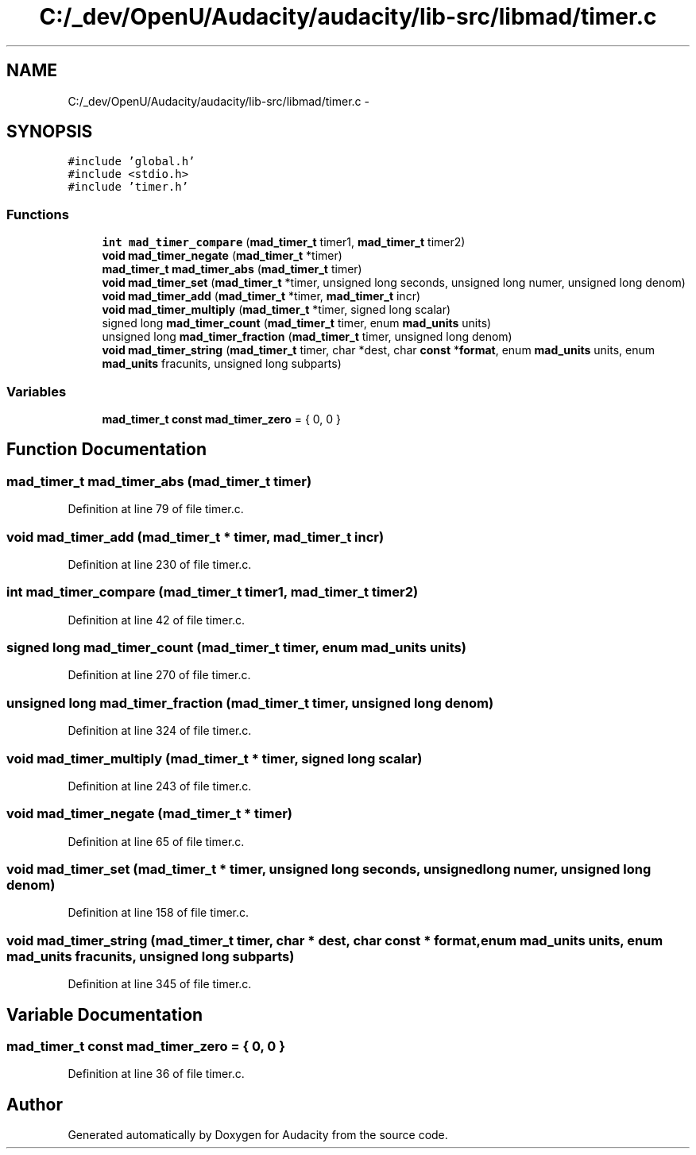 .TH "C:/_dev/OpenU/Audacity/audacity/lib-src/libmad/timer.c" 3 "Thu Apr 28 2016" "Audacity" \" -*- nroff -*-
.ad l
.nh
.SH NAME
C:/_dev/OpenU/Audacity/audacity/lib-src/libmad/timer.c \- 
.SH SYNOPSIS
.br
.PP
\fC#include 'global\&.h'\fP
.br
\fC#include <stdio\&.h>\fP
.br
\fC#include 'timer\&.h'\fP
.br

.SS "Functions"

.in +1c
.ti -1c
.RI "\fBint\fP \fBmad_timer_compare\fP (\fBmad_timer_t\fP timer1, \fBmad_timer_t\fP timer2)"
.br
.ti -1c
.RI "\fBvoid\fP \fBmad_timer_negate\fP (\fBmad_timer_t\fP *timer)"
.br
.ti -1c
.RI "\fBmad_timer_t\fP \fBmad_timer_abs\fP (\fBmad_timer_t\fP timer)"
.br
.ti -1c
.RI "\fBvoid\fP \fBmad_timer_set\fP (\fBmad_timer_t\fP *timer, unsigned long seconds, unsigned long numer, unsigned long denom)"
.br
.ti -1c
.RI "\fBvoid\fP \fBmad_timer_add\fP (\fBmad_timer_t\fP *timer, \fBmad_timer_t\fP incr)"
.br
.ti -1c
.RI "\fBvoid\fP \fBmad_timer_multiply\fP (\fBmad_timer_t\fP *timer, signed long scalar)"
.br
.ti -1c
.RI "signed long \fBmad_timer_count\fP (\fBmad_timer_t\fP timer, enum \fBmad_units\fP units)"
.br
.ti -1c
.RI "unsigned long \fBmad_timer_fraction\fP (\fBmad_timer_t\fP timer, unsigned long denom)"
.br
.ti -1c
.RI "\fBvoid\fP \fBmad_timer_string\fP (\fBmad_timer_t\fP timer, char *dest, char \fBconst\fP *\fBformat\fP, enum \fBmad_units\fP units, enum \fBmad_units\fP fracunits, unsigned long subparts)"
.br
.in -1c
.SS "Variables"

.in +1c
.ti -1c
.RI "\fBmad_timer_t\fP \fBconst\fP \fBmad_timer_zero\fP = { 0, 0 }"
.br
.in -1c
.SH "Function Documentation"
.PP 
.SS "\fBmad_timer_t\fP mad_timer_abs (\fBmad_timer_t\fP timer)"

.PP
Definition at line 79 of file timer\&.c\&.
.SS "\fBvoid\fP mad_timer_add (\fBmad_timer_t\fP * timer, \fBmad_timer_t\fP incr)"

.PP
Definition at line 230 of file timer\&.c\&.
.SS "\fBint\fP mad_timer_compare (\fBmad_timer_t\fP timer1, \fBmad_timer_t\fP timer2)"

.PP
Definition at line 42 of file timer\&.c\&.
.SS "signed long mad_timer_count (\fBmad_timer_t\fP timer, enum \fBmad_units\fP units)"

.PP
Definition at line 270 of file timer\&.c\&.
.SS "unsigned long mad_timer_fraction (\fBmad_timer_t\fP timer, unsigned long denom)"

.PP
Definition at line 324 of file timer\&.c\&.
.SS "\fBvoid\fP mad_timer_multiply (\fBmad_timer_t\fP * timer, signed long scalar)"

.PP
Definition at line 243 of file timer\&.c\&.
.SS "\fBvoid\fP mad_timer_negate (\fBmad_timer_t\fP * timer)"

.PP
Definition at line 65 of file timer\&.c\&.
.SS "\fBvoid\fP mad_timer_set (\fBmad_timer_t\fP * timer, unsigned long seconds, unsigned long numer, unsigned long denom)"

.PP
Definition at line 158 of file timer\&.c\&.
.SS "\fBvoid\fP mad_timer_string (\fBmad_timer_t\fP timer, char * dest, char \fBconst\fP * format, enum \fBmad_units\fP units, enum \fBmad_units\fP fracunits, unsigned long subparts)"

.PP
Definition at line 345 of file timer\&.c\&.
.SH "Variable Documentation"
.PP 
.SS "\fBmad_timer_t\fP \fBconst\fP mad_timer_zero = { 0, 0 }"

.PP
Definition at line 36 of file timer\&.c\&.
.SH "Author"
.PP 
Generated automatically by Doxygen for Audacity from the source code\&.
